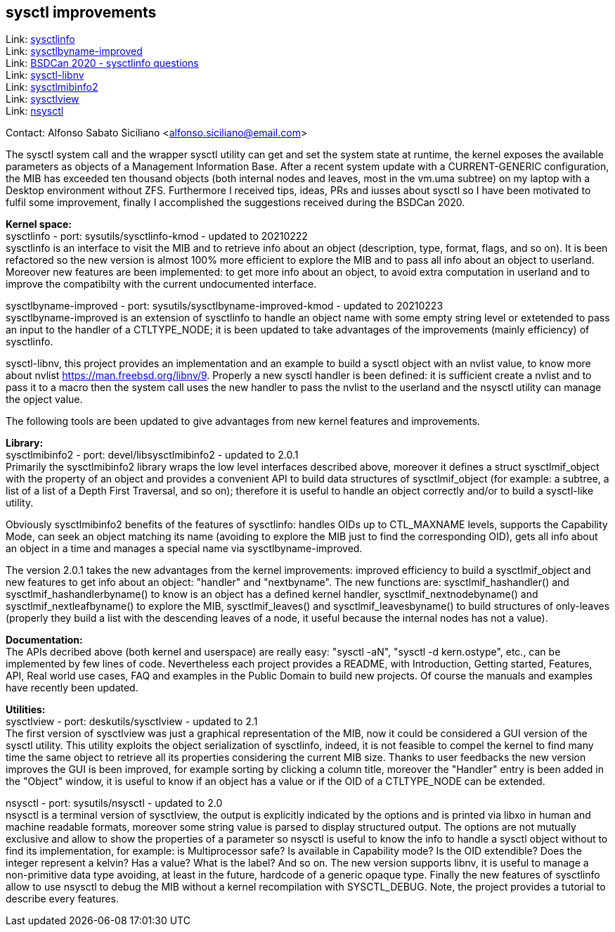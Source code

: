 == sysctl improvements

Link: https://gitlab.com/alfix/sysctlinfo[sysctlinfo] +
Link: https://gitlab.com/alfix/sysctlbyname-improved[sysctlbyname-improved] +
Link: https://git.io/Jm9x7[BSDCan 2020 - sysctlinfo questions] +
Link: https://gitlab.com/alfix/sysctl-libnv[sysctl-libnv] +
Link: https://gitlab.com/alfix/sysctlmibinfo2[sysctlmibinfo2] +
Link: https://gitlab.com/alfix/sysctlview[sysctlview] +
Link: https://gitlab.com/alfix/nsysctl[nsysctl]

Contact: Alfonso Sabato Siciliano <alfonso.siciliano@email.com>

The sysctl system call and the wrapper sysctl utility can get and set the
system state at runtime, the kernel exposes the available parameters as objects
of a Management Information Base.
After a recent system update with a CURRENT-GENERIC configuration, the MIB has
exceeded ten thousand objects (both internal nodes and leaves, most in the
vm.uma subtree) on my laptop with a Desktop environment without ZFS.
Furthermore I received tips, ideas, PRs and iusses about sysctl so I have been
motivated to fulfil some improvement, finally I accomplished the suggestions
received during the BSDCan 2020.

*Kernel space:* +
sysctlinfo - port: sysutils/sysctlinfo-kmod - updated to 20210222  +
sysctlinfo is an interface to visit the MIB and to retrieve info about an
object (description, type, format, flags, and so on).
It is been refactored so the new version is almost 100% more efficient to
explore the MIB and to pass all info about an object to userland. Moreover new
features are been implemented: to get more info about an object, to avoid extra
computation in userland and to improve the compatibilty with the current
undocumented interface.

sysctlbyname-improved - port: sysutils/sysctlbyname-improved-kmod -
updated to 20210223  +
sysctlbyname-improved is an extension of sysctlinfo to handle an object name
with some empty string level or extetended to pass an input to the handler of a
CTLTYPE_NODE; it is been updated to take advantages of the improvements (mainly
efficiency) of sysctlinfo.

sysctl-libnv, this project provides an implementation and an example to build a
sysctl object with an nvlist value, to know more about nvlist
https://man.freebsd.org/libnv/9. Properly a new sysctl handler is been defined:
it is sufficient create a nvlist and to pass it to a macro then the system call
uses the new handler to pass the nvlist to the userland and the nsysctl utility
can manage the opject value.

The following tools are been updated to give advantages from new kernel features
and improvements.

*Library:* +
sysctlmibinfo2 - port: devel/libsysctlmibinfo2 - updated to 2.0.1 +
Primarily the sysctlmibinfo2 library wraps the low level interfaces described
above, moreover it defines a struct sysctlmif_object with the property of an
object and provides a convenient API to build data structures of
sysctlmif_object (for example: a subtree, a list of a list of a Depth First
Traversal, and so on); therefore it is useful to handle an object correctly
and/or to build a sysctl-like utility.

Obviously sysctlmibinfo2 benefits of the features of sysctlinfo: handles OIDs up
to CTL_MAXNAME levels, supports the Capability Mode, can seek an object matching
its name (avoiding to explore the MIB just to find the corresponding OID),
gets all info about an object in a time and manages a special name via
sysctlbyname-improved.

The version 2.0.1 takes the new advantages from the kernel improvements:
improved efficiency to build a sysctlmif_object and new features to get info
about an object: "handler" and "nextbyname".
The new functions are: sysctlmif_hashandler() and sysctlmif_hashandlerbyname()
to know is an object has a defined kernel handler, sysctlmif_nextnodebyname()
and sysctlmif_nextleafbyname() to explore the MIB, sysctlmif_leaves() and
sysctlmif_leavesbyname() to build structures of only-leaves (properly they build
a list with the descending leaves of a node, it useful because the internal
nodes has not a value).

*Documentation:* +
The APIs decribed above (both kernel and userspace) are really easy:
"sysctl -aN", "sysctl -d kern.ostype", etc., can be implemented by few lines of
code. Nevertheless each project provides a README, with Introduction, Getting
started, Features, API, Real world use cases, FAQ and examples in the Public
Domain to build new projects. Of course the manuals and examples have recently
been updated.

*Utilities:* +
sysctlview - port: deskutils/sysctlview - updated to 2.1 +
The first version of sysctlview was just a graphical representation of the MIB,
now it could be considered a GUI version of the sysctl utility.
This utility exploits the object serialization of sysctlinfo, indeed, it is not
feasible to compel the kernel to find many time the same object to retrieve all
its properties considering the current MIB size.
Thanks to user feedbacks the new version improves the GUI is been improved, for
example sorting by clicking a column title, moreover the "Handler" entry is been
added in the "Object" window, it is useful to know if an object has a value or
if the OID of a CTLTYPE_NODE can be extended.

nsysctl - port: sysutils/nsysctl - updated to 2.0 +
nsysctl is a terminal version of sysctlview, the output is explicitly indicated
by the options and is printed via libxo in human and machine readable formats,
moreover some string value is parsed to display structured output.
The options are not mutually exclusive and allow to show the properties of a
parameter so nsysctl is useful to know the info to handle a sysctl object
without to find its implementation, for example: is Multiprocessor safe?
Is available in Capability mode? Is the OID extendible? Does the integer
represent a kelvin? Has a value? What is the label? And so on.
The new version supports libnv, it is useful to manage a non-primitive data
type avoiding, at least in the future, hardcode of a generic opaque type.
Finally the new features of sysctlinfo allow to use nsysctl to debug the MIB
without a kernel recompilation with SYSCTL_DEBUG.
Note, the project provides a tutorial to describe every features.
